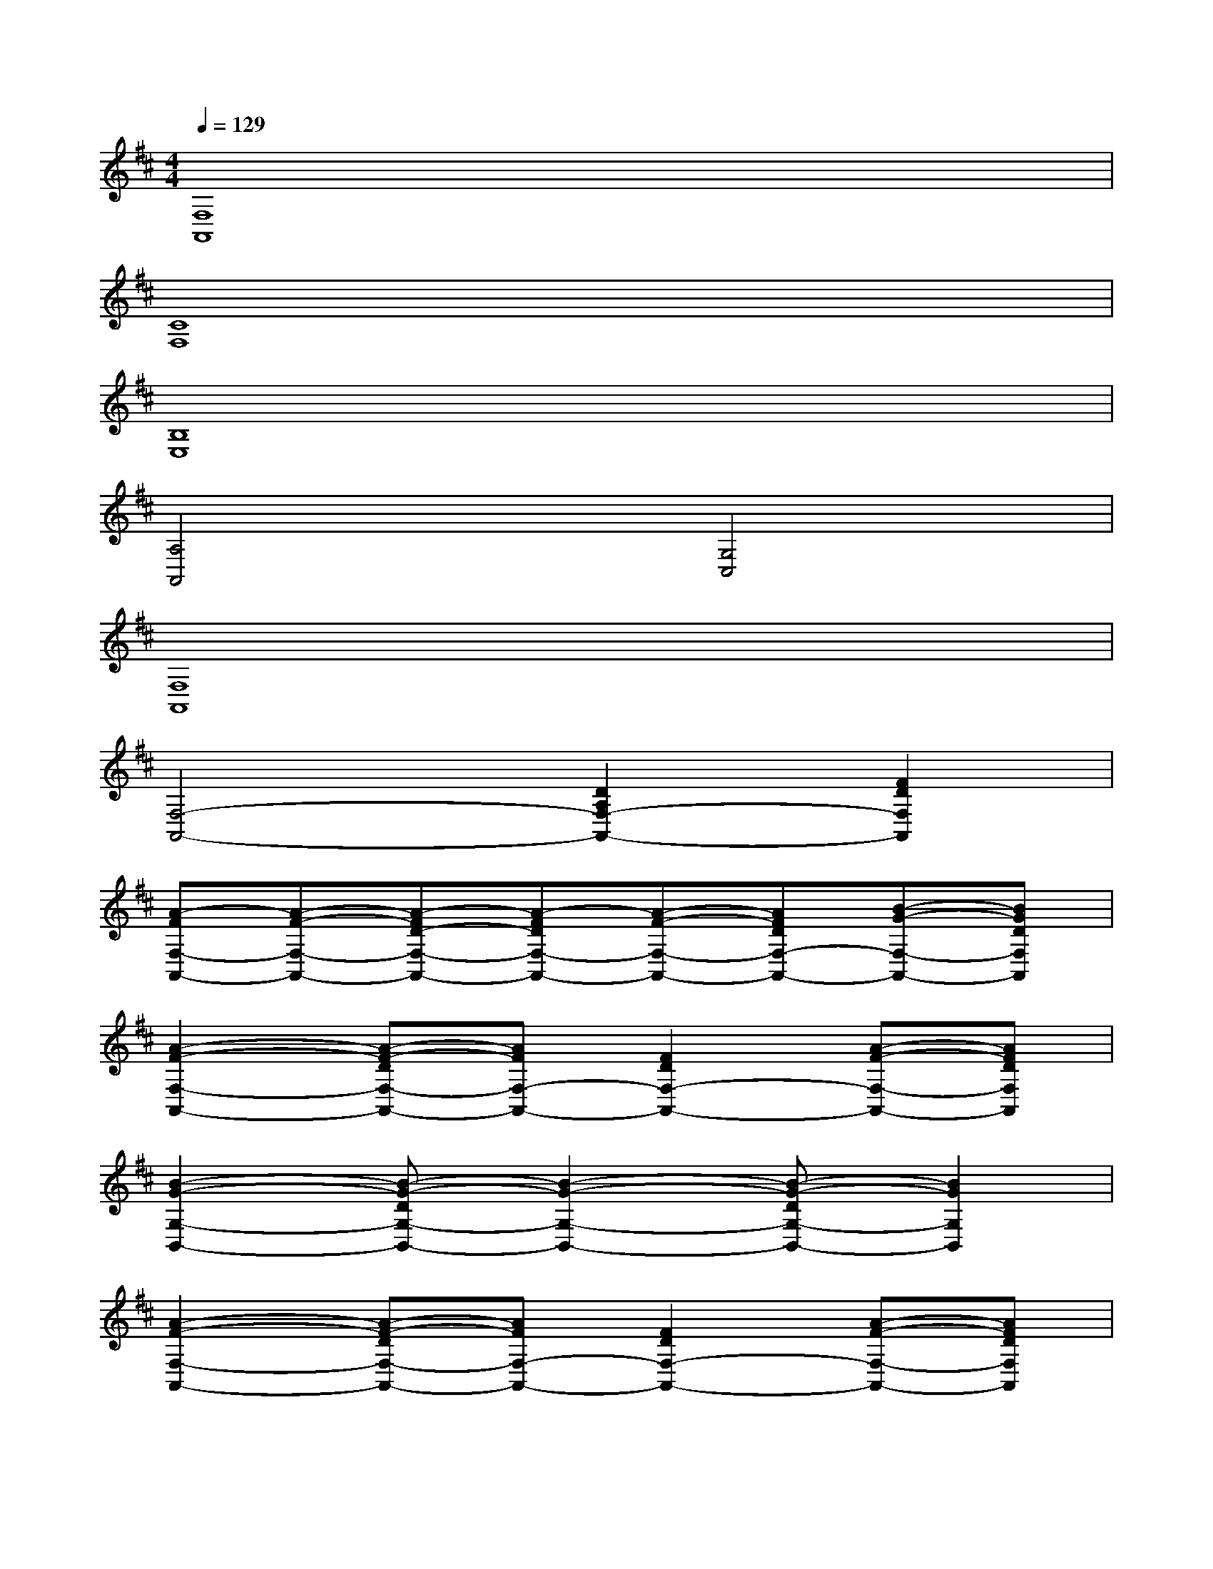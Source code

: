 X:1
T:
M:4/4
L:1/8
Q:1/4=129
K:D%2sharps
V:1
[F,8A,,8]|
[C8F,8]|
[B,8E,8]|
[A,4A,,4][G,4C,4]|
[F,8A,,8]|
[F,4-A,,4-][D2A,2F,2-A,,2-][F2D2F,2A,,2]|
[A-FF,-A,,-][A-F-F,-A,,-][A-FD-F,-A,,-][A-FDF,-A,,-][A-F-F,-A,,-][AFDF,-A,,-][B-G-F,-A,,-][BGDF,A,,]|
[A2-F2-F,2-A,,2-][A-F-DF,-A,,-][AFF,-A,,-][F2D2F,2-A,,2-][A-F-F,-A,,-][AFDF,A,,]|
[B2-G2-G,2-B,,2-][B-G-DG,-B,,-][B2-G2-G,2-B,,2-][B-G-DG,-B,,-][B2G2G,2B,,2]|
[A2-F2-F,2-A,,2-][A-F-DF,-A,,-][AFF,-A,,-][F2D2F,2-A,,2-][A-F-F,-A,,-][AFDF,A,,]|
[A-FC-F,-][AF-C-F,-][FDC-F,-][AFDC-F,-][G2E2C2-F,2-][AF-D-C-F,-][FDCF,]|
[GE-B,-E,-][E2-B,2-E,2-][GEB,-E,-][D2B,2-G,2E,2-][GE-B,-E,-][EB,E,]|
[AF-A,-A,,-][GF-A,-A,,-][F-CA,-A,,-][AFA,-A,,][GE-A,-G,-C,-][E-CA,-G,-C,-][AE-A,-G,-C,-][ECA,G,C,]|
[AD-A,-F,-A,,-][FD-A,-F,-A,,-][D-A,-F,-A,,-][FD-A,-F,-A,,-][D2-A,2-F,2-A,,2-][AD-A,-F,-A,,-][DA,F,A,,]|
[AF,-A,,-][FF,-A,,-][DF,-A,,-][FF,-A,,-][DF,-A,,-][A,F,-A,,-][AF,-A,,-][DF,A,,]|
[AF,-A,,-][FF,-A,,-][DF,-A,,-][AF,-A,,-][FF,-A,,-][DF,-A,,-][GF,-A,,-][DF,A,,]